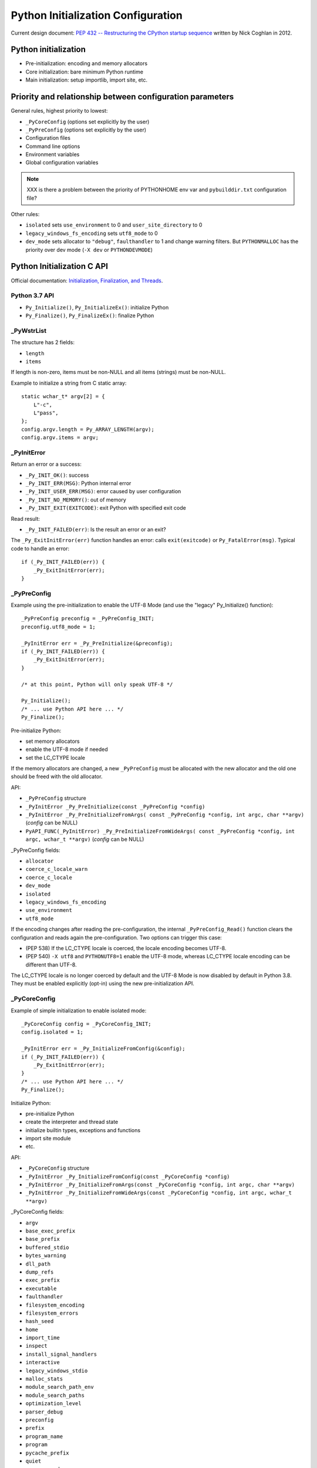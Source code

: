 +++++++++++++++++++++++++++++++++++
Python Initialization Configuration
+++++++++++++++++++++++++++++++++++

Current design document: `PEP 432 -- Restructuring the CPython startup sequence
<https://www.python.org/dev/peps/pep-0432/>`_ written by Nick Coghlan in 2012.

Python initialization
=====================

* Pre-initialization: encoding and memory allocators
* Core initialization: bare minimum Python runtime
* Main initialization: setup importlib, import site, etc.

Priority and relationship between configuration parameters
==========================================================

General rules, highest priority to lowest:

* ``_PyCoreConfig`` (options set explicitly by the user)
* ``_PyPreConfig`` (options set explicitly by the user)
* Configuration files
* Command line options
* Environment variables
* Global configuration variables

.. note::
   XXX is there a problem between the priority of PYTHONHOME env var and
   ``pybuilddir.txt`` configuration file?

Other rules:

* ``isolated`` sets ``use_environment`` to 0 and ``user_site_directory`` to 0
* ``legacy_windows_fs_encoding`` sets ``utf8_mode`` to 0
* ``dev_mode`` sets allocator to ``"debug"``, ``faulthandler`` to 1 and change
  warning filters. But ``PYTHONMALLOC`` has the priority over dev mode
  (``-X dev`` or ``PYTHONDEVMODE``)

Python Initialization C API
===========================

Official documentation: `Initialization, Finalization, and Threads
<https://docs.python.org/dev/c-api/init.html>`_.

Python 3.7 API
--------------

* ``Py_Initialize()``, ``Py_InitializeEx()``: initialize Python
* ``Py_Finalize()``, ``Py_FinalizeEx()``: finalize Python

_PyWstrList
-----------

The structure has 2 fields:

* ``length``
* ``items``

If length is non-zero, items must be non-NULL and all items (strings) must be
non-NULL.

Example to initialize a string from C static array::

    static wchar_t* argv[2] = {
        L"-c",
        L"pass",
    };
    config.argv.length = Py_ARRAY_LENGTH(argv);
    config.argv.items = argv;

_PyInitError
------------

Return an error or a success:

* ``_Py_INIT_OK()``: success
* ``_Py_INIT_ERR(MSG)``: Python internal error
* ``_Py_INIT_USER_ERR(MSG)``: error caused by user configuration
* ``_Py_INIT_NO_MEMORY()``: out of memory
* ``_Py_INIT_EXIT(EXITCODE)``: exit Python with specified exit code

Read result:

* ``_Py_INIT_FAILED(err)``: Is the result an error or an exit?

The ``_Py_ExitInitError(err)`` function handles an error: calls
``exit(exitcode)`` or ``Py_FatalError(msg)``. Typical code to handle an error::

    if (_Py_INIT_FAILED(err)) {
        _Py_ExitInitError(err);
    }

_PyPreConfig
------------

Example using the pre-initialization to enable the UTF-8 Mode (and use the
"legacy" Py_Initialize() function)::

    _PyPreConfig preconfig = _PyPreConfig_INIT;
    preconfig.utf8_mode = 1;

    _PyInitError err = _Py_PreInitialize(&preconfig);
    if (_Py_INIT_FAILED(err)) {
        _Py_ExitInitError(err);
    }

    /* at this point, Python will only speak UTF-8 */

    Py_Initialize();
    /* ... use Python API here ... */
    Py_Finalize();

Pre-initialize Python:

* set memory allocators
* enable the UTF-8 mode if needed
* set the LC_CTYPE locale

If the memory allocators are changed, a new ``_PyPreConfig`` must be allocated
with the new allocator and the old one should be freed with the old allocator.

API:

* ``_PyPreConfig`` structure
* ``_PyInitError _Py_PreInitialize(const _PyPreConfig *config)``
* ``_PyInitError _Py_PreInitializeFromArgs( const _PyPreConfig *config, int argc, char **argv)`` (*config* can be NULL)
* ``PyAPI_FUNC(_PyInitError) _Py_PreInitializeFromWideArgs( const _PyPreConfig *config, int argc, wchar_t **argv)`` (*config* can be NULL)

_PyPreConfig fields:

* ``allocator``
* ``coerce_c_locale_warn``
* ``coerce_c_locale``
* ``dev_mode``
* ``isolated``
* ``legacy_windows_fs_encoding``
* ``use_environment``
* ``utf8_mode``

If the encoding changes after reading the pre-configuration, the internal
``_PyPreConfig_Read()`` function clears the configuration and reads again the
pre-configuration. Two options can trigger this case:

* (PEP 538) If the LC_CTYPE locale is coerced, the locale encoding becomes
  UTF-8.
* (PEP 540) ``-X utf8`` and ``PYTHONUTF8=1`` enable the UTF-8 mode, whereas
  LC_CTYPE locale encoding can be different than UTF-8.

The LC_CTYPE locale is no longer coerced by default and the UTF-8 Mode is now
disabled by default in Python 3.8. They must be enabled explicitly (opt-in)
using the new pre-initialization API.

_PyCoreConfig
-------------

Example of simple initialization to enable isolated mode::

    _PyCoreConfig config = _PyCoreConfig_INIT;
    config.isolated = 1;

    _PyInitError err = _Py_InitializeFromConfig(&config);
    if (_Py_INIT_FAILED(err)) {
        _Py_ExitInitError(err);
    }
    /* ... use Python API here ... */
    Py_Finalize();


Initialize Python:

* pre-initialize Python
* create the interpreter and thread state
* initialize builtin types, exceptions and functions
* import site module
* etc.

API:

* ``_PyCoreConfig`` structure
* ``_PyInitError _Py_InitializeFromConfig(const _PyCoreConfig *config)``
* ``_PyInitError _Py_InitializeFromArgs(const _PyCoreConfig *config, int argc, char **argv)``
* ``_PyInitError _Py_InitializeFromWideArgs(const _PyCoreConfig *config, int argc, wchar_t **argv)``

_PyCoreConfig fields:

* ``argv``
* ``base_exec_prefix``
* ``base_prefix``
* ``buffered_stdio``
* ``bytes_warning``
* ``dll_path``
* ``dump_refs``
* ``exec_prefix``
* ``executable``
* ``faulthandler``
* ``filesystem_encoding``
* ``filesystem_errors``
* ``hash_seed``
* ``home``
* ``import_time``
* ``inspect``
* ``install_signal_handlers``
* ``interactive``
* ``legacy_windows_stdio``
* ``malloc_stats``
* ``module_search_path_env``
* ``module_search_paths``
* ``optimization_level``
* ``parser_debug``
* ``preconfig``
* ``prefix``
* ``program_name``
* ``program``
* ``pycache_prefix``
* ``quiet``
* ``run_command``
* ``run_filename``
* ``run_module``
* ``show_alloc_count``
* ``show_ref_count``
* ``site_import``
* ``skip_source_first_line``
* ``stdio_encoding``
* ``stdio_errors``
* ``tracemalloc``
* ``use_hash_seed``
* ``use_module_search_paths``
* ``user_site_directory``
* ``verbose``
* ``warnoptions``
* ``write_bytecode``
* ``xoptions``

_PyCoreConfig private fields:

* ``_check_hash_pycs_mode``
* ``_frozen``
* ``_init_main``
* ``_install_importlib``

Configuration files
===================

* ``pyvenv.cfg``
* ``python._pth`` (Windows only)
* ``pybuilddir.txt`` (Unix only)

Global configuration variables
==============================

Variables:

* ``Py_BytesWarningFlag``
* ``Py_DebugFlag``
* ``Py_DontWriteBytecodeFlag``
* ``Py_FileSystemDefaultEncodeErrors``
* ``Py_FileSystemDefaultEncoding``
* ``Py_FrozenFlag``
* ``Py_HasFileSystemDefaultEncoding``
* ``Py_HashRandomizationFlag``
* ``Py_IgnoreEnvironmentFlag``
* ``Py_InspectFlag``
* ``Py_InteractiveFlag``
* ``Py_IsolatedFlag``
* ``Py_LegacyWindowsFSEncodingFlag`` (Windows only)
* ``Py_LegacyWindowsStdioFlag`` (Windows only)
* ``Py_NoSiteFlag``
* ``Py_NoUserSiteDirectory``
* ``Py_OptimizeFlag``
* ``Py_QuietFlag``
* ``Py_UTF8Mode``
* ``Py_UnbufferedStdioFlag``
* ``Py_VerboseFlag``
* ``_Py_HasFileSystemDefaultEncodeErrors``

Note: ``Py_HasFileSystemDefaultEncoding`` and
``_Py_HasFileSystemDefaultEncodeErrors`` are bad API to manage memory
allocations.

Command line options
====================

Usage::

    python3 [options]
    python3 [options] -c COMMAND
    python3 [options] -m MODULE
    python3 [options] SCRIPT

Options:

* ``-b``
* ``-B``
* ``-c COMMAND``
* ``--check-hash-based-pycs``
* ``-d``
* ``-E``
* ``-h``
* ``-i``
* ``-I``
* ``-J``
* ``-m MODULE``
* ``-O``
* ``-q``
* ``-R``
* ``-s``
* ``-S``
* ``-t``
* ``-u``
* ``-v``
* ``-V``
* ``-W WARNING``
* ``-x``
* ``-X XOPTION``
* ``-?``

Environment variables
=====================

* ``PYTHONCOERCECLOCALE``
* ``PYTHONDEBUG``
* ``PYTHONDEVMODE``
* ``PYTHONDONTWRITEBYTECODE``
* ``PYTHONDUMPREFS``
* ``PYTHONEXECUTABLE``
* ``PYTHONFAULTHANDLER``
* ``PYTHONHASHSEED``
* ``PYTHONHOME``
* ``PYTHONINSPECT``
* ``PYTHONIOENCODING``
* ``PYTHONLEGACYWINDOWSFSENCODING``
* ``PYTHONLEGACYWINDOWSSTDIO``
* ``PYTHONMALLOC``
* ``PYTHONMALLOCSTATS``
* ``PYTHONNOUSERSITE``
* ``PYTHONOPTIMIZE``
* ``PYTHONPATH``
* ``PYTHONPROFILEIMPORTTIME``
* ``PYTHONPYCACHEPREFIX,``
* ``PYTHONTRACEMALLOC``
* ``PYTHONUNBUFFERED``
* ``PYTHONUTF8``
* ``PYTHONVERBOSE``
* ``PYTHONWARNINGS``
* ``PYTHONWARNINGS``

Python issues
=============

* https://bugs.python.org/issue22257
* https://bugs.python.org/issue31845
* https://bugs.python.org/issue32030
* https://bugs.python.org/issue32124
* https://bugs.python.org/issue33932
* https://bugs.python.org/issue34008
* https://bugs.python.org/issue34170
* https://bugs.python.org/issue34589
* https://bugs.python.org/issue34639
* https://bugs.python.org/issue36142
* https://bugs.python.org/issue36202
* https://bugs.python.org/issue36204
* https://bugs.python.org/issue36301
* https://bugs.python.org/issue36443
* https://bugs.python.org/issue36444
